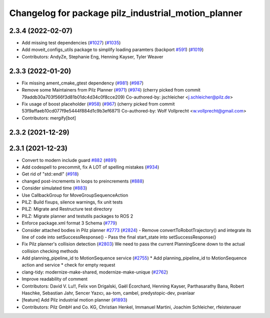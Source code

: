 ^^^^^^^^^^^^^^^^^^^^^^^^^^^^^^^^^^^^^^^^^^^^^^^^^^^^
Changelog for package pilz_industrial_motion_planner
^^^^^^^^^^^^^^^^^^^^^^^^^^^^^^^^^^^^^^^^^^^^^^^^^^^^

2.3.4 (2022-02-07)
------------------
* Add missing test dependencies (`#1027 <https://github.com/ros-planning/moveit2/issues/1027>`_) (`#1035 <https://github.com/ros-planning/moveit2/issues/1035>`_)
* Add moveit_configs_utils package to simplify loading paramters (backport `#591 <https://github.com/ros-planning/moveit2/issues/591>`_) (`#1019 <https://github.com/ros-planning/moveit2/issues/1019>`_)
* Contributors: AndyZe, Stephanie Eng, Henning Kayser, Tyler Weaver

2.3.3 (2022-01-20)
------------------
* Fix missing ament_cmake_gtest dependency (`#981 <https://github.com/ros-planning/moveit2/issues/981>`_) (`#987 <https://github.com/ros-planning/moveit2/issues/987>`_)
* Remove some Maintainers from Pilz Planner (`#971 <https://github.com/ros-planning/moveit2/issues/971>`_) (`#974 <https://github.com/ros-planning/moveit2/issues/974>`_)
  (cherry picked from commit 79addb30a703f566f3d81b01dc4d34c0f8cce209)
  Co-authored-by: jschleicher <j.schleicher@pilz.de>
* Fix usage of boost placeholder (`#958 <https://github.com/ros-planning/moveit2/issues/958>`_) (`#967 <https://github.com/ros-planning/moveit2/issues/967>`_)
  (cherry picked from commit 53f9affaeb10cd077f9e5444f884d1c9b3ef6871)
  Co-authored-by: Wolf Vollprecht <w.vollprecht@gmail.com>
* Contributors: mergify[bot]

2.3.2 (2021-12-29)
------------------

2.3.1 (2021-12-23)
------------------
* Convert to modern include guard `#882 <https://github.com/ros-planning/moveit2/issues/882>`_ (`#891 <https://github.com/ros-planning/moveit2/issues/891>`_)
* Add codespell to precommit, fix A LOT of spelling mistakes (`#934 <https://github.com/ros-planning/moveit2/issues/934>`_)
* Get rid of "std::endl" (`#918 <https://github.com/ros-planning/moveit2/issues/918>`_)
* changed post-increments in loops to preincrements (`#888 <https://github.com/ros-planning/moveit2/issues/888>`_)
* Consider simulated time (`#883 <https://github.com/ros-planning/moveit2/issues/883>`_)
* Use CallbackGroup for MoveGroupSequenceAction
* PILZ: Build fixups, silence warnings, fix unit tests
* PILZ: Migrate and Restructure test directory
* PILZ: Migrate planner and testutils packages to ROS 2
* Enforce package.xml format 3 Schema (`#779 <https://github.com/ros-planning/moveit2/issues/779>`_)
* Consider attached bodies in Pilz planner `#2773 <https://github.com/ros-planning/moveit/issues/2773>`_ (`#2824 <https://github.com/ros-planning/moveit/issues/2824>`_)
  - Remove convertToRobotTrajectory() and integrate its line of code into setSuccessResponse()
  - Pass the final start_state into setSuccessResponse()
* Fix Pilz planner's collision detection (`#2803 <https://github.com/ros-planning/moveit/issues/2803>`_)
  We need to pass the current PlanningScene down to the actual collision checking methods
* Add planning_pipeline_id to MotionSequence service (`#2755 <https://github.com/ros-planning/moveit/issues/2755>`_)
  * Add planning_pipeline_id to MotionSequence action and service
  * check for empty request
* clang-tidy: modernize-make-shared, modernize-make-unique (`#2762 <https://github.com/ros-planning/moveit/issues/2762>`_)
* Improve readability of comment
* Contributors: David V. Lu!!, Felix von Drigalski, Gaël Écorchard, Henning Kayser, Parthasarathy Bana, Robert Haschke, Sebastian Jahr, Sencer Yazıcı, aa-tom, cambel, predystopic-dev, pvanlaar

* [feature] Add Pilz industrial motion planner (`#1893 <https://github.com/tylerjw/moveit/issues/1893>`_)
* Contributors: Pilz GmbH and Co. KG, Christian Henkel, Immanuel Martini, Joachim Schleicher, rfeistenauer
